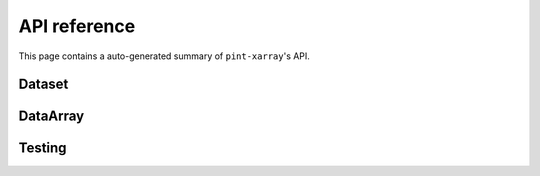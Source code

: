 API reference
=============
This page contains a auto-generated summary of ``pint-xarray``'s API.

.. autosummary::
   :toctree: generated/

   pint_xarray.unit_registry

Dataset
-------
.. autosummary::
   :toctree: generated/
   :template: autosummary/accessor_attribute.rst

   xarray.Dataset.pint.loc

.. autosummary::
   :toctree: generated/
   :template: autosummary/accessor_method.rst

   xarray.Dataset.pint.quantify
   xarray.Dataset.pint.dequantify
   xarray.Dataset.pint.interp
   xarray.Dataset.pint.interp_like
   xarray.Dataset.pint.reindex
   xarray.Dataset.pint.reindex_like
   xarray.Dataset.pint.drop_sel
   xarray.Dataset.pint.sel
   xarray.Dataset.pint.to
   xarray.Dataset.pint.chunk
   xarray.Dataset.pint.ffill
   xarray.Dataset.pint.bfill
   xarray.Dataset.pint.interpolate_na

DataArray
---------
.. autosummary::
   :toctree: generated/
   :template: autosummary/accessor_attribute.rst

   xarray.Dataset.pint.loc

   xarray.DataArray.pint.magnitude
   xarray.DataArray.pint.units
   xarray.DataArray.pint.dimensionality
   xarray.DataArray.pint.registry

.. autosummary::
   :toctree: generated/
   :template: autosummary/accessor_method.rst

   xarray.DataArray.pint.quantify
   xarray.DataArray.pint.dequantify
   xarray.DataArray.pint.interp
   xarray.DataArray.pint.interp_like
   xarray.DataArray.pint.reindex
   xarray.DataArray.pint.reindex_like
   xarray.DataArray.pint.drop_sel
   xarray.DataArray.pint.sel
   xarray.DataArray.pint.to
   xarray.DataArray.pint.chunk
   xarray.DataArray.pint.ffill
   xarray.DataArray.pint.bfill
   xarray.DataArray.pint.interpolate_na

Testing
-------

.. autosummary::
   :toctree: generated/

   pint_xarray.testing.assert_units_equal

